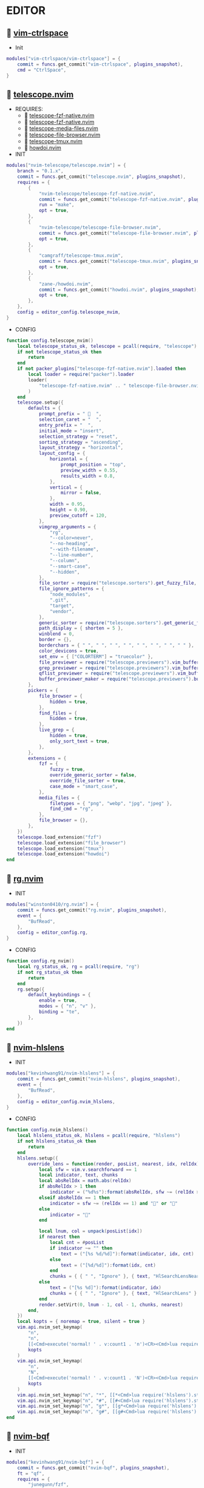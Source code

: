 *  EDITOR

**   [[https://github.com/vim-ctrlspace/vim-ctrlspace][vim-ctrlspace]]

    + Init

    #+begin_src lua
    modules["vim-ctrlspace/vim-ctrlspace"] = {
        commit = funcs.get_commit("vim-ctrlspace", plugins_snapshot),
        cmd = "CtrlSpace",
    }
    #+end_src

**   [[https://github.com/nvim-telescope/telescope.nvim][telescope.nvim]]

    + REQUIRES:
        *  [[https://github.com/nvim-telescope/telescope-fzf-native.nvim][telescope-fzf-native.nvim]]
        *  [[https://github.com/nvim-telescope/telescope-fzf-native.nvim][telescope-fzf-native.nvim]]
        *  [[https://github.com/nvim-telescope/telescope-media-files.nvim][telescope-media-files.nvim]]
        *  [[https://github.com/nvim-telescope/telescope-file-browser.nvim][telescope-file-browser.nvim]]
        *  [[https://github.com/camgraff/telescope-tmux.nvim][telescope-tmux.nvim]]
        *  [[https://github.com/zane-/howdoi.nvim][howdoi.nvim]]

    + INIT

    #+begin_src lua
    modules["nvim-telescope/telescope.nvim"] = {
        branch = "0.1.x",
        commit = funcs.get_commit("telescope.nvim", plugins_snapshot),
        requires = {
            {
                "nvim-telescope/telescope-fzf-native.nvim",
                commit = funcs.get_commit("telescope-fzf-native.nvim", plugins_snapshot),
                run = "make",
                opt = true,
            },
            {
                "nvim-telescope/telescope-file-browser.nvim",
                commit = funcs.get_commit("telescope-file-browser.nvim", plugins_snapshot),
                opt = true,
            },
            {
                "camgraff/telescope-tmux.nvim",
                commit = funcs.get_commit("telescope-tmux.nvim", plugins_snapshot),
                opt = true,
            },
            {
                "zane-/howdoi.nvim",
                commit = funcs.get_commit("howdoi.nvim", plugins_snapshot),
                opt = true,
            },
        },
        config = editor_config.telescope_nvim,
    }
    #+end_src

    + CONFIG

    #+begin_src lua
    function config.telescope_nvim()
        local telescope_status_ok, telescope = pcall(require, "telescope")
        if not telescope_status_ok then
            return
        end
        if not packer_plugins["telescope-fzf-native.nvim"].loaded then
            local loader = require("packer").loader
            loader(
                "telescope-fzf-native.nvim" .. " telescope-file-browser.nvim" .. " telescope-tmux.nvim" .. " howdoi.nvim"
            )
        end
        telescope.setup({
            defaults = {
                prompt_prefix = "   ",
                selection_caret = "  ",
                entry_prefix = "  ",
                initial_mode = "insert",
                selection_strategy = "reset",
                sorting_strategy = "ascending",
                layout_strategy = "horizontal",
                layout_config = {
                    horizontal = {
                        prompt_position = "top",
                        preview_width = 0.55,
                        results_width = 0.8,
                    },
                    vertical = {
                        mirror = false,
                    },
                    width = 0.95,
                    height = 0.90,
                    preview_cutoff = 120,
                },
                vimgrep_arguments = {
                    "rg",
                    "--color=never",
                    "--no-heading",
                    "--with-filename",
                    "--line-number",
                    "--column",
                    "--smart-case",
                    "--hidden",
                },
                file_sorter = require("telescope.sorters").get_fuzzy_file,
                file_ignore_patterns = {
                    "node_modules",
                    ".git",
                    "target",
                    "vendor",
                },
                generic_sorter = require("telescope.sorters").get_generic_fuzzy_sorter,
                path_display = { shorten = 5 },
                winblend = 0,
                border = {},
                borderchars = { " ", " ", " ", " ", " ", " ", " ", " " },
                color_devicons = true,
                set_env = { ["COLORTERM"] = "truecolor" },
                file_previewer = require("telescope.previewers").vim_buffer_cat.new,
                grep_previewer = require("telescope.previewers").vim_buffer_vimgrep.new,
                qflist_previewer = require("telescope.previewers").vim_buffer_qflist.new,
                buffer_previewer_maker = require("telescope.previewers").buffer_previewer_maker,
            },
            pickers = {
                file_browser = {
                    hidden = true,
                },
                find_files = {
                    hidden = true,
                },
                live_grep = {
                    hidden = true,
                    only_sort_text = true,
                },
            },
            extensions = {
                fzf = {
                    fuzzy = true,
                    override_generic_sorter = false,
                    override_file_sorter = true,
                    case_mode = "smart_case",
                },
                media_files = {
                    filetypes = { "png", "webp", "jpg", "jpeg" },
                    find_cmd = "rg",
                },
                file_browser = {},
            },
        })
        telescope.load_extension("fzf")
        telescope.load_extension("file_browser")
        telescope.load_extension("tmux")
        telescope.load_extension("howdoi")
    end
    #+end_src

**   [[https://github.com/winston0410/rg.nvim][rg.nvim]]

    + INIT

    #+begin_src lua
    modules["winston0410/rg.nvim"] = {
        commit = funcs.get_commit("rg.nvim", plugins_snapshot),
        event = {
            "BufRead",
        },
        config = editor_config.rg,
    }
    #+end_src

    + CONFIG

    #+begin_src lua
    function config.rg_nvim()
        local rg_status_ok, rg = pcall(require, "rg")
        if not rg_status_ok then
            return
        end
        rg.setup({
            default_keybindings = {
                enable = true,
                modes = { "n", "v" },
                binding = "te",
            },
        })
    end
    #+end_src

**   [[https://github.com/kevinhwang91/nvim-hlslens][nvim-hlslens]]

    + INIT

    #+begin_src lua
    modules["kevinhwang91/nvim-hlslens"] = {
        commit = funcs.get_commit("nvim-hlslens", plugins_snapshot),
        event = {
            "BufRead",
        },
        config = editor_config.nvim_hlslens,
    }
    #+end_src

    + CONFIG

    #+begin_src lua
    function config.nvim_hlslens()
        local hlslens_status_ok, hlslens = pcall(require, "hlslens")
        if not hlslens_status_ok then
            return
        end
        hlslens.setup({
            override_lens = function(render, posList, nearest, idx, relIdx)
                local sfw = vim.v.searchforward == 1
                local indicator, text, chunks
                local absRelIdx = math.abs(relIdx)
                if absRelIdx > 1 then
                    indicator = ("%d%s"):format(absRelIdx, sfw ~= (relIdx > 1) and "" or "")
                elseif absRelIdx == 1 then
                    indicator = sfw ~= (relIdx == 1) and "" or ""
                else
                    indicator = ""
                end
    
                local lnum, col = unpack(posList[idx])
                if nearest then
                    local cnt = #posList
                    if indicator ~= "" then
                        text = ("[%s %d/%d]"):format(indicator, idx, cnt)
                    else
                        text = ("[%d/%d]"):format(idx, cnt)
                    end
                    chunks = { { " ", "Ignore" }, { text, "HlSearchLensNear" } }
                else
                    text = ("[%s %d]"):format(indicator, idx)
                    chunks = { { " ", "Ignore" }, { text, "HlSearchLens" } }
                end
                render.setVirt(0, lnum - 1, col - 1, chunks, nearest)
            end,
        })
        local kopts = { noremap = true, silent = true }
        vim.api.nvim_set_keymap(
            "n",
            "n",
            [[<Cmd>execute('normal! ' . v:count1 . 'n')<CR><Cmd>lua require('hlslens').start()<CR>]],
            kopts
        )
        vim.api.nvim_set_keymap(
            "n",
            "N",
            [[<Cmd>execute('normal! ' . v:count1 . 'N')<CR><Cmd>lua require('hlslens').start()<CR>]],
            kopts
        )
        vim.api.nvim_set_keymap("n", "*", [[*<Cmd>lua require('hlslens').start()<CR>]], kopts)
        vim.api.nvim_set_keymap("n", "#", [[#<Cmd>lua require('hlslens').start()<CR>]], kopts)
        vim.api.nvim_set_keymap("n", "g*", [[g*<Cmd>lua require('hlslens').start()<CR>]], kopts)
        vim.api.nvim_set_keymap("n", "g#", [[g#<Cmd>lua require('hlslens').start()<CR>]], kopts)
    end
    #+end_src
**   [[https://github.com/kevinhwang91/nvim-bqf][nvim-bqf]]

    + INIT

    #+begin_src lua
    modules["kevinhwang91/nvim-bqf"] = {
        commit = funcs.get_commit("nvim-bqf", plugins_snapshot),
        ft = "qf",
        requires = {
            "junegunn/fzf",
            commit = funcs.get_commit("fzf", plugins_snapshot),
            run = function()
                vim.fn["fzf#install"]()
            end,
        },
        config = editor_config.nvim_bqf,
    }
    #+end_src

    + CONFIG

    #+begin_src lua
    function config.nvim_bqf()
        local bqf_status_ok, bqf = pcall(require, "bqf")
        if not bqf_status_ok then
            return
        end
        bqf.setup({
            preview = {
                border_chars = { "│", "│", "─", "─", "┌", "┐", "└", "┘", "█" },
            },
        })
    end
    #+end_src

**   [[https://gitlab.com/yorickpeterse/nvim-pqf][nvim-pqf]]

    + INIT

    #+begin_src lua
    modules["https://gitlab.com/yorickpeterse/nvim-pqf"] = {
        commit = funcs.get_commit("nvim-pqf", plugins_snapshot),
        config = editor_config.nvim_pqf,
    }
    #+end_src

        + CONFIG

    #+begin_src lua
    function config.nvim_pqf()
        local pqf_status_ok, pqf = pcall(require, "pqf")
        if not pqf_status_ok then
            return
        end
        pqf.setup()
    end
    #+end_src

**   [[https://github.com/nanozuki/tabby.nvim][tabby.nvim]]

    + INIT

    #+begin_src lua
    modules["nanozuki/tabby.nvim"] = {
        commit = funcs.get_commit("tabby.nvim", plugins_snapshot),
        config = editor_config.tabby_nvim,
    }
    #+end_src

    + CONFIG

    #+begin_src lua
    function config.tabby_nvim()
        local tabby_util_status_ok, tabby_util = pcall(require, "tabby.util")
        if not tabby_util_status_ok then
            return
        end
        local hl_tabline = {
            color_01 = "#242B30",
            color_02 = "#A7C080",
        }
        local get_tab_label = function(tab_number)
            local s, v = pcall(function()
                if not packer_plugins["vim-ctrlspace"].loaded then
                    vim.cmd("packadd vim-ctrlspace")
                end
                return vim.api.nvim_eval("ctrlspace#util#Gettabvar(" .. tab_number .. ", 'CtrlSpaceLabel')")
            end)
            if s then
                if v == "" then
                    return tab_number
                else
                    return tab_number .. ": " .. v
                end
            else
                return tab_number .. ": " .. v
            end
        end
        local components = function()
            local coms = {
                {
                    type = "text",
                    text = {
                        "    ",
                        hl = {
                            fg = hl_tabline.color_01,
                            bg = hl_tabline.color_02,
                            style = "bold",
                        },
                    },
                },
            }
            local tabs = vim.api.nvim_list_tabpages()
            local current_tab = vim.api.nvim_get_current_tabpage()
            local name_of_buf
            for _, tabid in ipairs(tabs) do
                local tab_number = vim.api.nvim_tabpage_get_number(tabid)
                name_of_buf = get_tab_label(tab_number)
                if tabid == current_tab then
                    table.insert(coms, {
                        type = "tab",
                        tabid = tabid,
                        label = {
                            "  " .. name_of_buf .. "  ",
                            hl = { fg = hl_tabline.color_02, bg = hl_tabline.color_01, style = "bold" },
                        },
                    })
                    local wins = tabby_util.tabpage_list_wins(current_tab)
                    local top_win = vim.api.nvim_tabpage_get_win(current_tab)
                    for _, winid in ipairs(wins) do
                        local icon = " "
                        if winid == top_win then
                            icon = " "
                        end
                        local bufid = vim.api.nvim_win_get_buf(winid)
                        local buf_name = vim.api.nvim_buf_get_name(bufid)
                        table.insert(coms, {
                            type = "win",
                            winid = winid,
                            label = icon .. vim.fn.fnamemodify(buf_name, ":~:.") .. "  ",
                        })
                    end
                else
                    table.insert(coms, {
                        type = "tab",
                        tabid = tabid,
                        label = {
                            "  " .. name_of_buf .. "  ",
                            hl = { fg = hl_tabline.color_01, bg = hl_tabline.color_02, style = "bold" },
                        },
                    })
                end
            end
            table.insert(coms, { type = "text", text = { " ", hl = { bg = hl_tabline.color_01, style = "bold" } } })
            return coms
        end
        local tabby_status_ok, tabby = pcall(require, "tabby")
        if not tabby_status_ok then
            return
        end
        tabby.setup({
            components = components,
        })
    end
    #+end_src

**   [[https://github.com/ethanholz/nvim-lastplace][nvim-lastplace]]

    + INIT

    #+begin_src lua
    modules["ethanholz/nvim-lastplace"] = {
        commit = funcs.get_commit("nvim-lastplace", plugins_snapshot),
        event = {
            "BufRead",
        },
        config = editor_config.nvim_lastplace,
    }
    #+end_src

    + CONFIG

    #+begin_src lua
    function config.nvim_lastplace()
        local nvim_lastplace_status_ok, nvim_lastplace = pcall(require, "nvim-lastplace")
        if not nvim_lastplace_status_ok then
            return
        end
        nvim_lastplace.setup({
            lastplace_ignore_buftype = { "quickfix", "nofile", "help" },
            lastplace_ignore_filetype = { "gitcommit", "gitrebase", "svn", "hgcommit" },
            lastplace_open_folds = true,
        })
    end
    #+end_src

**   [[https://github.com/monaqa/dial.nvim][dial.nvim]]

    + INIT

    #+begin_src lua
    modules["monaqa/dial.nvim"] = {
        commit = funcs.get_commit("dial.nvim", plugins_snapshot),
        event = {
            "BufRead",
        },
        config = editor_config.dial_nvim,
    }
    #+end_src

    + CONFIG

    #+begin_src lua
    function config.dial_nvim()
        local dial_config_status_ok, dial_config = pcall(require, "dial.config")
        if not dial_config_status_ok then
            return
        end
        local dial_augend_status_ok, dial_augend = pcall(require, "dial.augend")
        if not dial_augend_status_ok then
            return
        end
        dial_config.augends:register_group({
            default = {
                dial_augend.integer.alias.decimal,
                dial_augend.integer.alias.hex,
                dial_augend.date.alias["%Y/%m/%d"],
                dial_augend.constant.new({
                    elements = { "true", "false" },
                    word = true,
                    cyclic = true,
                }),
                dial_augend.constant.new({
                    elements = { "True", "False" },
                    word = true,
                    cyclic = true,
                }),
                dial_augend.constant.new({
                    elements = { "and", "or" },
                    word = true,
                    cyclic = true,
                }),
                dial_augend.constant.new({
                    elements = { "&&", "||" },
                    word = false,
                    cyclic = true,
                }),
            },
        })
        local opts = { noremap = true, silent = true }
        vim.api.nvim_set_keymap("n", "<C-a>", "<Plug>(dial-increment)", opts)
        vim.api.nvim_set_keymap("n", "<C-x>", "<Plug>(dial-decrement)", opts)
        vim.api.nvim_set_keymap("v", "<C-a>", "<Plug>(dial-increment)", opts)
        vim.api.nvim_set_keymap("v", "<C-x>", "<Plug>(dial-decrement)", opts)
        vim.api.nvim_set_keymap("v", "g<C-a>", "<Plug>(dial-increment)", opts)
        vim.api.nvim_set_keymap("v", "g<C-x>", "<Plug>(dial-decrement)", opts)
    end
    #+end_src

**   [[https://github.com/booperlv/nvim-gomove][nvim-gomove]]

    + INIT

    #+begin_src lua
    modules["booperlv/nvim-gomove"] = {
        commit = funcs.get_commit("nvim-gomove", plugins_snapshot),
        event = {
            "BufRead",
        },
        config = editor_config.nvim_gomove,
    }
    #+end_src

    + CONFIG

    #+begin_src lua
    function config.nvim_gomove()
        local gomove_status_ok, gomove = pcall(require, "gomove")
        if not gomove_status_ok then
            return
        end
        gomove.setup()
    end
    #+end_src

**   [[https://github.com/RRethy/nvim-treesitter-textsubjects][nvim-treesitter-textsubjects]]

    + INIT

    #+begin_src lua
    modules["RRethy/nvim-treesitter-textsubjects"] = {
        commit = funcs.get_commit("nvim-treesitter-textsubjects", plugins_snapshot),
        event = {
            "BufRead",
        },
        config = editor_config.nvim_gomove,
    }
    #+end_src

    + CONFIG

    #+begin_src lua
    function config.nvim_treesitter_textsubjects()
        local nvim_treesitter_configs_status_ok, nvim_treesitter_configs = pcall(require, "nvim-treesitter.configs")
        if not nvim_treesitter_configs_status_ok then
            return
        end
        nvim_treesitter_configs.setup({
            textsubjects = {
                enable = true,
                prev_selection = ",",
                keymaps = {
                    ["ms"] = "textsubjects-smart",
                    ["mo"] = "textsubjects-container-outer",
                    ["mi"] = "textsubjects-container-inner",
                },
            },
        })
    end
    #+end_src
**   [[https://github.com/NTBBloodbath/rest.nvim][rest.nvim]]

    + INIT

    #+begin_src lua
    modules["NTBBloodbath/rest.nvim"] = {
        commit = funcs.get_commit("rest.nvim", plugins_snapshot),
        ft = "http",
        config = languages_config.rest_nvim,
    }
    #+end_src

    + CONFIG

    #+begin_src lua
    function config.rest_nvim()
        local rest_nvim_status_ok, rest_nvim = pcall(require, "rest-nvim")
        if not rest_nvim_status_ok then
            return
        end
        rest_nvim.setup()
    end
    #+end_src

**   [[https://github.com/michaelb/sniprun][sniprun]]

    + REQUIRES:
        *  [[https://github.com/neovim/nvim-lspconfig][nvim-lspconfig]]

    + INIT

    #+begin_src lua
    modules["michaelb/sniprun"] = {
        commit = funcs.get_commit("sniprun", plugins_snapshot),
        requires = {
            "neovim/nvim-lspconfig",
            commit = funcs.get_commit("nvim-lspconfig", plugins_snapshot),
        },
        run = "bash ./install.sh",
        cmd = {
            "SnipRun",
            "SnipInfo",
            "SnipReset",
            "SnipReplMemoryClean",
            "SnipClose",
        },
        config = languages_config.sniprun,
    }
    #+end_src

    + CONFIG

    #+begin_src lua
    function config.sniprun()
        local sniprun_status_ok, sniprun = pcall(require, "sniprun")
        if not sniprun_status_ok then
            return
        end
        sniprun.setup()
    end
    #+end_src

**   [[https://github.com/CRAG666/code_runner.nvim][code_runner.nvim]]

    + REQUIRES:
        *  [[https://github.com/nvim-lua/plenary.nvim][plenary.nvim]]

    + INIT

    #+begin_src lua
    modules["CRAG666/code_runner.nvim"] = {
        commit = funcs.get_commit("code_runner.nvim", plugins_snapshot),
        requires = {
            "nvim-lua/plenary.nvim",
            commit = funcs.get_commit("plenary.nvim", plugins_snapshot),
        },
        config = editor_config.code_runner_nvim,
    }
    #+end_src

    + CONFIG

    #+begin_src lua
    function config.code_runner_nvim()
        local code_runner_status_ok, code_runner = pcall(require, "code_runner")
        if not code_runner_status_ok then
            return
        end
        code_runner.setup({})
    end
    #+end_src

**   [[https://github.com/windwp/nvim-spectre][nvim-spectre]]

    + REQUIRES:
        *  [[https://github.com/nvim-lua/popup.nvim][popup.nvim]]
        *  [[https://github.com/nvim-lua/plenary.nvim][plenary.nvim]]

    + INIT

    #+begin_src lua
    modules["windwp/nvim-spectre"] = {
        commit = funcs.get_commit("nvim-spectre", plugins_snapshot),
        cmd = "Spectre",
        requires = {
            {
                "nvim-lua/popup.nvim",
                commit = funcs.get_commit("popup.nvim", plugins_snapshot),
            },
            {
                "nvim-lua/plenary.nvim",
                commit = funcs.get_commit("plenary.nvim", plugins_snapshot),
            },
        },
        config = editor_config.nvim_spectre,
    }
    #+end_src

    + CONFIG

    #+begin_src lua
    function config.nvim_spectre()
        local spectre_status_ok, spectre = pcall(require, "spectre")
        if not spectre_status_ok then
            return
        end
        vim.api.nvim_create_user_command("Spectre", "lua require('spectre').open()", {})
        spectre.setup({
            color_devicons = true,
            line_sep_start = "-----------------------------------------",
            result_padding = "|  ",
            line_sep = "-----------------------------------------",
            highlight = {
                ui = "String",
                search = "DiffAdd",
                replace = "DiffChange",
            },
            mapping = {
                ["delete_line"] = nil,
                ["enter_file"] = nil,
                ["send_to_qf"] = nil,
                ["replace_cmd"] = nil,
                ["show_option_menu"] = nil,
                ["run_replace"] = nil,
                ["change_view_mode"] = nil,
                ["toggle_ignore_case"] = nil,
                ["toggle_ignore_hidden"] = nil,
            },
            find_engine = {
                ["rg"] = {
                    cmd = "rg",
                    args = {
                        "--color=never",
                        "--no-heading",
                        "--with-filename",
                        "--line-number",
                        "--column",
                    },
                    options = {
                        ["ignore-case"] = {
                            value = "--ignore-case",
                            icon = "[I]",
                            desc = "ignore case",
                        },
                        ["hidden"] = {
                            value = "--hidden",
                            desc = "hidden file",
                            icon = "[H]",
                        },
                    },
                },
                ["ag"] = {
                    cmd = "ag",
                    args = { "--vimgrep", "-s" },
                    options = {
                        ["ignore-case"] = {
                            value = "-i",
                            icon = "[I]",
                            desc = "ignore case",
                        },
                        ["hidden"] = {
                            value = "--hidden",
                            desc = "hidden file",
                            icon = "[H]",
                        },
                    },
                },
            },
            replace_engine = {
                ["sed"] = {
                    cmd = "sed",
                    args = nil,
                },
                options = {
                    ["ignore-case"] = {
                        value = "--ignore-case",
                        icon = "[I]",
                        desc = "ignore case",
                    },
                },
            },
            default = {
                find = {
                    cmd = "rg",
                    options = { "ignore-case" },
                },
                replace = {
                    cmd = "sed",
                },
            },
            replace_vim_cmd = "cfdo",
            is_open_target_win = true,
            is_insert_mode = false,
        })
    end
    #+end_src

**   [[https://github.com/numToStr/Comment.nvim][Comment.nvim]]

    + INIT

    #+begin_src lua
    modules["numToStr/Comment.nvim"] = {
        commit = funcs.get_commit("Comment.nvim", plugins_snapshot),
        event = {
            "CursorMoved",
        },
        config = editor_config.comment_nvim,
    }
    #+end_src

    + CONFIG

    #+begin_src lua
    function config.comment_nvim()
        local comment_status_ok, comment = pcall(require, "Comment")
        if not comment_status_ok then
            return
        end
        comment.setup()
    end
    #+end_src

**   [[https://github.com/ton/vim-bufsurf][vim-bufsurf]]

    + INIT

    #+begin_src lua
    modules["ton/vim-bufsurf"] = {
        commit = funcs.get_commit("vim-bufsurf", plugins_snapshot),
        event = {
            "BufRead",
        },
    }
    #+end_src

**   [[https://github.com/danymat/neogen][neogen]]

    + REQUIRES:
        *  [[https://github.com/nvim-treesitter/nvim-treesitter][nvim-treesitter]]

    + INIT

    #+begin_src lua
    modules["danymat/neogen"] = {
        commit = funcs.get_commit("neogen", plugins_snapshot),
        requires = {
            "nvim-treesitter/nvim-treesitter",
            commit = funcs.get_commit("nvim-treesitter", plugins_snapshot),
        },
        event = {
            "BufRead",
        },
        config = editor_config.neogen,
    }
    #+end_src

    + Config

    #+begin_src lua
    function config.neogen()
        local neogen_status_ok, neogen = pcall(require, "neogen")
        if not neogen_status_ok then
            return
        end
        neogen.setup({
            snippet_engine = "luasnip",
        })
        vim.api.nvim_create_user_command("NeogenFile", "lua require('neogen').generate({ type = 'file' })", {})
        vim.api.nvim_create_user_command("NeogenClass", "lua require('neogen').generate({ type = 'class' })", {})
        vim.api.nvim_create_user_command("NeogenFunction", "lua require('neogen').generate({ type = 'func' })", {})
        vim.api.nvim_create_user_command("NeogenType", "lua require('neogen').generate({ type = 'type' })", {})
        local opts = { noremap = true, silent = true }
        vim.api.nvim_set_keymap("i", "<C-l>", ":lua require('neogen').jump_next<CR>", opts)
        vim.api.nvim_set_keymap("i", "<C-h>", ":lua require('neogen').jump_prev<CR>", opts)
    end
    #+end_src

**   [[https://github.com/norcalli/nvim-colorizer.lua][nvim-colorizer.lua]]

    + INIT

    #+begin_src lua
    modules["norcalli/nvim-colorizer.lua"] = {
        commit = funcs.get_commit("nvim-colorizer.lua", plugins_snapshot),
        event = {
            "BufRead",
        },
        config = editor_config.nvim_colorize_lua,
    }
    #+end_src

    + CONFIG

    #+begin_src lua
    function config.nvim_colorize_lua()
        local colorizer_status_ok, colorizer = pcall(require, "colorizer")
        if not colorizer_status_ok then
            return
        end
        colorizer.setup({
            "*",
        }, {
            RGB = true,
            RRGGBB = true,
            RRGGBBAA = true,
            rgb_fn = true,
            hsl_fn = true,
            css = true,
            css_fn = true,
        })
    end
    #+end_src

**   [[https://github.com/ziontee113/color-picker.nvim][color-picker.nvim]]

    + INIT

    #+begin_src lua
    modules["ziontee113/color-picker.nvim"] = {
        commit = funcs.get_commit("color-picker.nvim", plugins_snapshot),
        event = {
            "BufRead",
        },
        config = editor_config.color_picker_nvim,
    }
    #+end_src

    + CONFIG

    #+begin_src lua
    function config.color_picker_nvim()
        local color_picker_status_ok, color_picker = pcall(require, "color-picker")
        if not color_picker_status_ok then
            return
        end
        color_picker.setup({})
    end
    #+end_src

**   [[https://github.com/declancm/cinnamon.nvim][cinnamon.nvim]]

    + INIT

    #+begin_src lua
    modules["declancm/cinnamon.nvim"] = {
        commit = funcs.get_commit("cinnamon.nvim", plugins_snapshot),
        event = {
            "BufRead",
        },
        config = editor_config.cinnamon_nvim,
    }
    #+end_src

    + CONFIG

    #+begin_src lua
    function config.cinnamon_nvim()
        local cinnamon_status_ok, cinnamon = pcall(require, "cinnamon")
        if not cinnamon_status_ok then
            return
        end
        cinnamon.setup({
            extra_keymaps = true,
            extended_keymaps = true,
        })
    end
    #+end_src

**   [[https://github.com/phaazon/hop.nvim][hop.nvim]]

    + INIT

    #+begin_src lua
    modules["phaazon/hop.nvim"] = {
        branch = "v2",
        commit = funcs.get_commit("hop.nvim", plugins_snapshot),
        event = {
            "BufRead",
        },
        branch = "v2",
        config = editor_config.hop_nvim,
    }
    #+end_src

    + CONFIG

    #+begin_src lua
    function config.hop_nvim()
        local hop_status_ok, hop = pcall(require, "hop")
        if not hop_status_ok then
            return
        end
        hop.setup()
    end
    #+end_src

**   [[https://github.com/folke/todo-comments.nvim][todo-comments.nvim]]

    + REQUIRES:
        *  [[https://github.com/nvim-lua/plenary.nvim][plenary.nvim]]

    + INIT

    #+begin_src lua
    modules["folke/todo-comments.nvim"] = {
        commit = funcs.get_commit("todo-comments.nvim", plugins_snapshot),
        requires = {
            "nvim-lua/plenary.nvim",
            commit = funcs.get_commit("plenary.nvim", plugins_snapshot),
        },
        event = {
            "BufRead",
        },
        config = editor_config.todo_comments_nvim,
    }
    #+end_src

    + CONFIG

    #+begin_src lua
    function config.todo_comments_nvim()
        local todo_comments_status_ok, todo_comments = pcall(require, "todo-comments")
        if not todo_comments_status_ok then
            return
        end
        todo_comments.setup({
            colors = {
                error = { "#F05F4E", "#F05F4E" },
                warning = { "#F2994B", "#F2994B" },
                info = { "#A7C080", "#A7C080" },
                hint = { "#FF7A66", "#FF7A66" },
                default = { "#90c1a3", "#90c1a3" },
            },
        })
    end
    #+end_src

**   [[https://github.com/anuvyklack/pretty-fold.nvim][pretty-fold.nvim]]

    + REQUIRES:
        *  [[https://github.com/anuvyklack/fold-preview.nvim][fold-preview.nvim]]

    + INIT

    #+begin_src lua
    modules["anuvyklack/pretty-fold.nvim"] = {
        commit = funcs.get_commit("pretty-fold.nvim", plugins_snapshot),
        requires = {
            "anuvyklack/fold-preview.nvim",
            commit = funcs.get_commit("fold-preview.nvim", plugins_snapshot),
        },
        event = {
            "BufRead",
        },
        config = editor_config.pretty_fold_nvim,
    }
    #+end_src

    + CONFIG

    #+begin_src lua
    function config.pretty_fold_nvim()
        local pretty_fold_status_ok, pretty_fold = pcall(require, "pretty-fold")
        if not pretty_fold_status_ok then
            return
        end
        pretty_fold.setup({
            fill_char = "─",
            sections = {
                left = {
                    "content",
                },
                right = {
                    "┤ ",
                    "number_of_folded_lines",
                    " ├─",
                },
            },
            ft_ignore = { "org" },
        })
        local fold_preview_status_ok, fold_preview = pcall(require, "fold-preview")
        if not fold_preview_status_ok then
            return
        end
        fold_preview.setup({
            default_keybindings = false,
        })
        local map = require("fold-preview").mapping
        function _G.fold_preview()
            map.show_close_preview_open_fold()
            vim.cmd("IndentBlanklineRefresh")
        end
    
        vim.api.nvim_create_user_command("FoldPreview", "lua _G.fold_preview()", {})
    end
    #+end_src

**   [[https://github.com/renerocksai/calendar-vim][calendar-vim]]

    + INIT

    #+begin_src lua
    modules["renerocksai/calendar-vim"] = {
        commit = funcs.get_commit("calendar-vim", plugins_snapshot),
        cmd = { "Calendar", "CalendarH", "CalendarT", "CalendarVR" },
        config = editor_config.calendar_vim,
    }
    #+end_src

    + CONFIG

    #+begin_src lua
    function config.calendar_vim()
        vim.g.calendar_diary_extension = ".org"
        vim.g.calendar_diary = "~/Org/diary/"
        vim.g.calendar_diary_path_pattern = "{YYYY}-{MM}-{DD}{EXT}"
        vim.g.calendar_monday = 1
        vim.g.calendar_weeknm = 1
    end
    #+end_src
